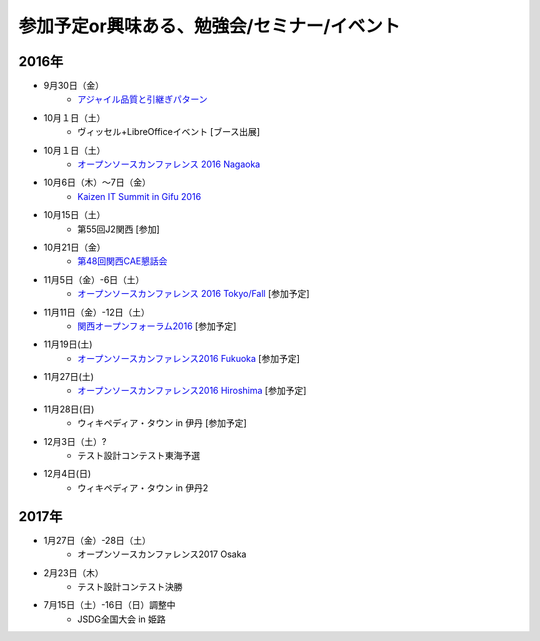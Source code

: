 参加予定or興味ある、勉強会/セミナー/イベント
=====================================================

2016年
^^^^^^

* 9月30日（金）
   * `アジャイル品質と引継ぎパターン <http://www.washi.cs.waseda.ac.jp/?page_id=3056>`_

* 10月１日（土）
   * ヴィッセル+LibreOfficeイベント [ブース出展]

* 10月１日（土）
   * `オープンソースカンファレンス 2016 Nagaoka <http://www.ospn.jp/osc2016-nagaoka/>`_

* 10月6日（木）～7日（金）
   * `Kaizen IT Summit in Gifu 2016 <https://training.softopia.or.jp/event/20161006/>`_

* 10月15日（土）
   * 第55回J2関西 [参加]

* 10月21日（金）
   * `第48回関西CAE懇話会 <http://www.cae21.org/kansai_cae/konwakai/kansai_48/kansai48_annai.shtml>`_

* 11月5日（金）-6日（土）
   * `オープンソースカンファレンス 2016 Tokyo/Fall <http://www.ospn.jp/osc2016-fall/>`_ [参加予定]

* 11月11日（金）-12日（土）
   * `関西オープンフォーラム2016 <https://k-of.jp/2016/>`_ [参加予定]

* 11月19日(土)
   * `オープンソースカンファレンス2016 Fukuoka <http://www.ospn.jp/osc2016-fukuoka/>`_ [参加予定]

* 11月27日(土)
   * `オープンソースカンファレンス2016 Hiroshima <http://www.ospn.jp/osc2016-hiroshima/>`_ [参加予定]

* 11月28日(日)
   * ウィキペディア・タウン in 伊丹 [参加予定]

* 12月3日（土）?
   * テスト設計コンテスト東海予選

* 12月4日(日)
   * ウィキペディア・タウン in 伊丹2


2017年
^^^^^^^

* 1月27日（金）-28日（土）
   * オープンソースカンファレンス2017 Osaka

* 2月23日（木）
   * テスト設計コンテスト決勝

* 7月15日（土）-16日（日）調整中
   * JSDG全国大会 in 姫路


